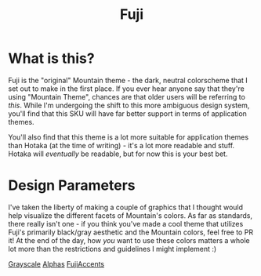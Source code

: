 #+TITLE: Fuji

#+html: <p align="center"><img src="../img/Fuji.png"/></src>

* What is this?
Fuji is the "original" Mountain theme - the dark, neutral colorscheme that I set out to make in the first place. If you ever hear anyone say that they're using "Mountain Theme", chances are that older users will be referring to /this/. While I'm undergoing the shift to this more ambiguous design system, you'll find that this SKU will have far better support in terms of application themes.

You'll also find that this theme is a lot more suitable for application themes than Hotaka (at the time of writing) - it's a lot more readable and stuff. Hotaka will /eventually/ be readable, but for now this is your best bet.

* Design Parameters
I've taken the liberty of making a couple of graphics that I thought would help visualize the different facets of Mountain's colors. As far as standards, there really isn't one - if you think you've made a cool theme that utilizes Fuji's primarily black/gray aesthetic and the Mountain colors, feel free to PR it! At the end of the day, how /you/ want to use these colors matters a whole lot more than the restrictions and guidelines I might implement :)

[[../img/FujiGrayscale.png][Grayscale]]
[[../img/FujiAlphas.png][Alphas]]
[[../img/FujiAccents.png][FujiAccents]]

